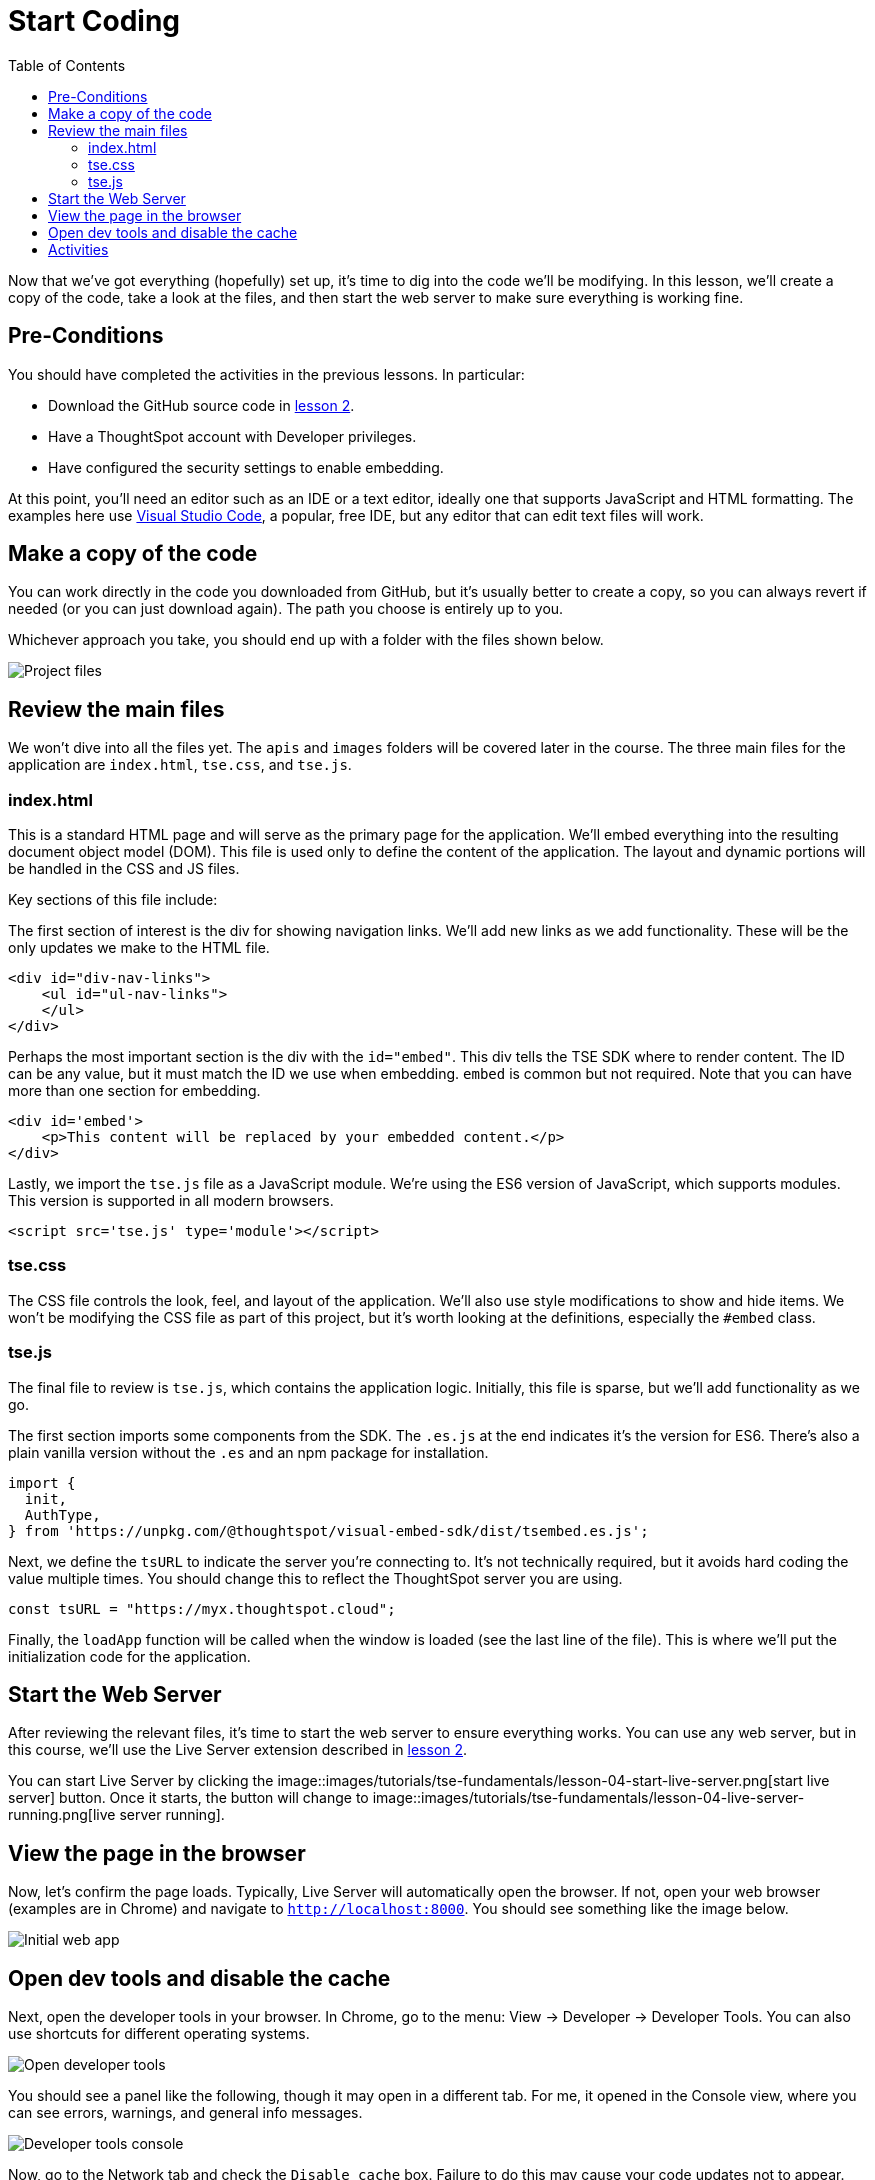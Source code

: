 = Start Coding
:toc: true
:toclevels: 3

:page-title: Lesson 4 - Start Coding
:page-pageid: tse-fundamentals_lesson-04
:page-description: This lesson guides you through reviewing and modifying the code, starting the web server, and testing the initial setup in a browser.

Now that we've got everything (hopefully) set up, it's time to dig into the code we'll be modifying. In this lesson, we'll create a copy of the code, take a look at the files, and then start the web server to make sure everything is working fine.

== Pre-Conditions

You should have completed the activities in the previous lessons. In particular:

* Download the GitHub source code in <<../lesson-02-setting-up/README-02.md,lesson 2>>.
* Have a ThoughtSpot account with Developer privileges.
* Have configured the security settings to enable embedding.

At this point, you'll need an editor such as an IDE or a text editor, ideally one that supports JavaScript and HTML formatting. The examples here use https://code.visualstudio.com/[Visual Studio Code], a popular, free IDE, but any editor that can edit text files will work.

== Make a copy of the code

You can work directly in the code you downloaded from GitHub, but it's usually better to create a copy, so you can always revert if needed (or you can just download again). The path you choose is entirely up to you.

Whichever approach you take, you should end up with a folder with the files shown below.

image::images/tutorials/tse-fundamentals/lesson-04-source-files.png[Project files]

== Review the main files

We won't dive into all the files yet. The `apis` and `images` folders will be covered later in the course. The three main files for the application are `index.html`, `tse.css`, and `tse.js`.

=== index.html

This is a standard HTML page and will serve as the primary page for the application. We'll embed everything into the resulting document object model (DOM). This file is used only to define the content of the application. The layout and dynamic portions will be handled in the CSS and JS files.

Key sections of this file include:

The first section of interest is the div for showing navigation links. We'll add new links as we add functionality. These will be the only updates we make to the HTML file.

[source,html]
----
<div id="div-nav-links">
    <ul id="ul-nav-links">
    </ul>
</div>
----

Perhaps the most important section is the div with the `id="embed"`. This div tells the TSE SDK where to render content. The ID can be any value, but it must match the ID we use when embedding. `embed` is common but not required. Note that you can have more than one section for embedding.

[source,html]
----
<div id='embed'>
    <p>This content will be replaced by your embedded content.</p>
</div>
----

Lastly, we import the `tse.js` file as a JavaScript module. We're using the ES6 version of JavaScript, which supports modules. This version is supported in all modern browsers.

[source,html]
----
<script src='tse.js' type='module'></script>
----

=== tse.css

The CSS file controls the look, feel, and layout of the application. We'll also use style modifications to show and hide items. We won't be modifying the CSS file as part of this project, but it's worth looking at the definitions, especially the `#embed` class.

=== tse.js

The final file to review is `tse.js`, which contains the application logic. Initially, this file is sparse, but we'll add functionality as we go.

The first section imports some components from the SDK. The `.es.js` at the end indicates it's the version for ES6. There’s also a plain vanilla version without the `.es` and an npm package for installation.

[source,javascript]
----
import {
  init,
  AuthType,
} from 'https://unpkg.com/@thoughtspot/visual-embed-sdk/dist/tsembed.es.js';
----

Next, we define the `tsURL` to indicate the server you're connecting to. It’s not technically required, but it avoids hard coding the value multiple times. You should change this to reflect the ThoughtSpot server you are using.

[source,javascript]
----
const tsURL = "https://myx.thoughtspot.cloud";
----

Finally, the `loadApp` function will be called when the window is loaded (see the last line of the file). This is where we’ll put the initialization code for the application.

== Start the Web Server

After reviewing the relevant files, it's time to start the web server to ensure everything works. You can use any web server, but in this course, we'll use the Live Server extension described in <<../lesson-02-setting-up/README-02.md,lesson 2>>.

You can start Live Server by clicking the image::images/tutorials/tse-fundamentals/lesson-04-start-live-server.png[start live server] button. Once it starts, the button will change to image::images/tutorials/tse-fundamentals/lesson-04-live-server-running.png[live server running].

== View the page in the browser

Now, let's confirm the page loads. Typically, Live Server will automatically open the browser. If not, open your web browser (examples are in Chrome) and navigate to `http://localhost:8000`. You should see something like the image below.

image::images/tutorials/tse-fundamentals/lesson-04-initial-app.png[Initial web app]

== Open dev tools and disable the cache

Next, open the developer tools in your browser. In Chrome, go to the menu: View -> Developer -> Developer Tools. You can also use shortcuts for different operating systems.

image::images/tutorials/tse-fundamentals/lesson-04-open-dev-tools.png[Open developer tools]

You should see a panel like the following, though it may open in a different tab. For me, it opened in the Console view, where you can see errors, warnings, and general info messages.

image::images/tutorials/tse-fundamentals/lesson-04-dev-tools-console.png[Developer tools console]

Now, go to the Network tab and check the `Disable cache` box. Failure to do this may cause your code updates not to appear. Keep the developer tool window open, but you can make it smaller or move it as needed.

image::images/tutorials/tse-fundamentals/lesson-04-dev-tools-network.png[Developer tools network tab]

At this point, you're ready to start adding content.

== Activities

1. Make a copy of the code in a new folder where you will do your work.
2. Modify the `tsURL` value to the URL for your ThoughtSpot instance.
3. Start the web server.
4. Open the application in a browser.
5. Open the developer tools and disable the cache.

xref:tse-fundamentals-lesson-03.adoc[< prev] | xref:tse-fundamentals-lesson-05.adoc[next >]